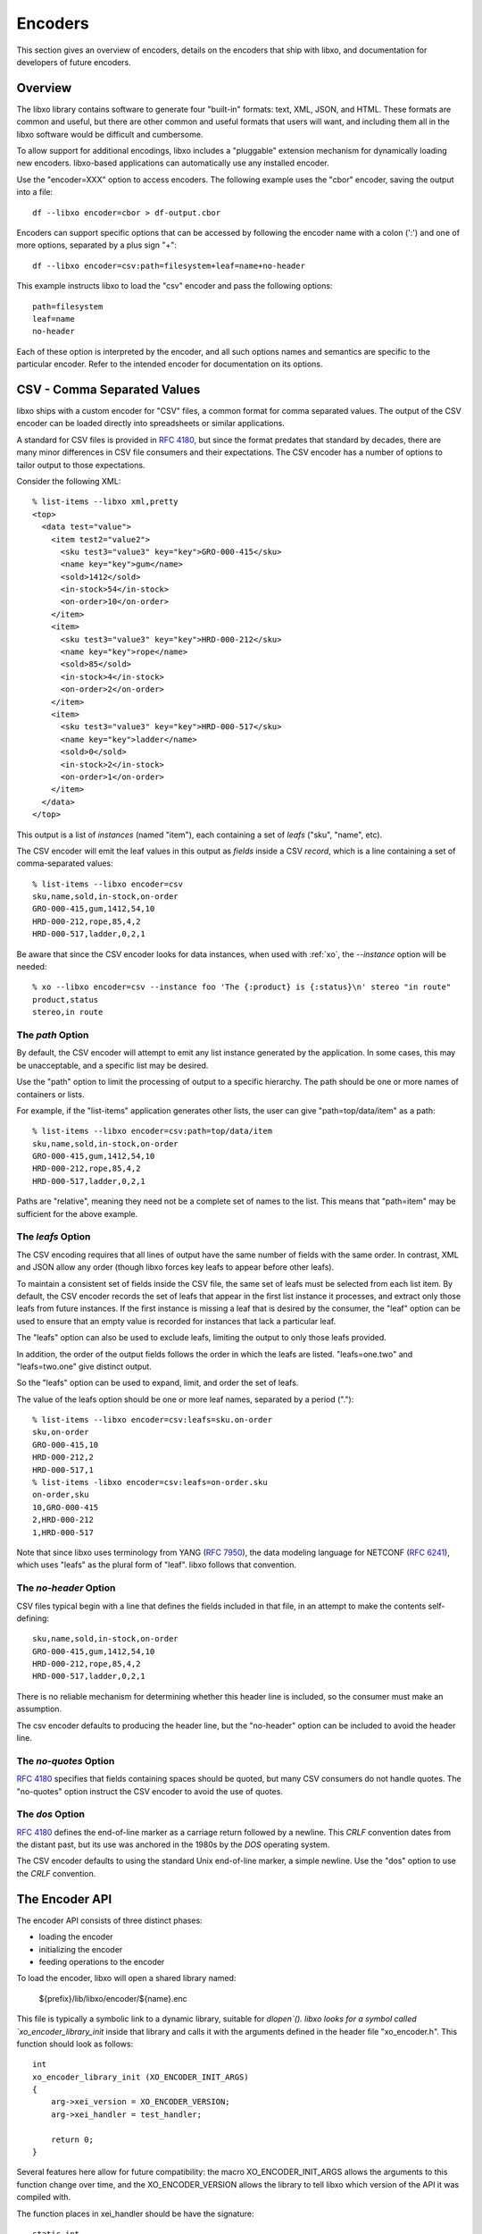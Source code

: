 .. index:: encoder

Encoders
========

This section gives an overview of encoders, details on the encoders
that ship with libxo, and documentation for developers of future
encoders.

Overview
--------

The libxo library contains software to generate four "built-in"
formats: text, XML, JSON, and HTML.  These formats are common and
useful, but there are other common and useful formats that users will
want, and including them all in the libxo software would be difficult
and cumbersome.

To allow support for additional encodings, libxo includes a
"pluggable" extension mechanism for dynamically loading new encoders.
libxo-based applications can automatically use any installed encoder.

Use the "encoder=XXX" option to access encoders.  The following
example uses the "cbor" encoder, saving the output into a file::

    df --libxo encoder=cbor > df-output.cbor

Encoders can support specific options that can be accessed by
following the encoder name with a colon (':') and one of more options,
separated by a plus sign "+"::

    df --libxo encoder=csv:path=filesystem+leaf=name+no-header

This example instructs libxo to load the "csv" encoder and pass the
following options::

   path=filesystem
   leaf=name
   no-header

Each of these option is interpreted by the encoder, and all such
options names and semantics are specific to the particular encoder.
Refer to the intended encoder for documentation on its options.

.. _csv_encoder:

CSV - Comma Separated Values
----------------------------

libxo ships with a custom encoder for "CSV" files, a common format for
comma separated values.  The output of the CSV encoder can be loaded
directly into spreadsheets or similar applications.

A standard for CSV files is provided in :RFC:`4180`, but since the
format predates that standard by decades, there are many minor
differences in CSV file consumers and their expectations.  The CSV
encoder has a number of options to tailor output to those
expectations.

Consider the following XML::

  % list-items --libxo xml,pretty
  <top>
    <data test="value">
      <item test2="value2">
        <sku test3="value3" key="key">GRO-000-415</sku>
        <name key="key">gum</name>
        <sold>1412</sold>
        <in-stock>54</in-stock>
        <on-order>10</on-order>
      </item>
      <item>
        <sku test3="value3" key="key">HRD-000-212</sku>
        <name key="key">rope</name>
        <sold>85</sold>
        <in-stock>4</in-stock>
        <on-order>2</on-order>
      </item>
      <item>
        <sku test3="value3" key="key">HRD-000-517</sku>
        <name key="key">ladder</name>
        <sold>0</sold>
        <in-stock>2</in-stock>
        <on-order>1</on-order>
      </item>
    </data>
  </top>

This output is a list of `instances` (named "item"), each containing a
set of `leafs` ("sku", "name", etc).

The CSV encoder will emit the leaf values in this output as `fields`
inside a CSV `record`, which is a line containing a set of
comma-separated values::

  % list-items --libxo encoder=csv
  sku,name,sold,in-stock,on-order
  GRO-000-415,gum,1412,54,10
  HRD-000-212,rope,85,4,2
  HRD-000-517,ladder,0,2,1

Be aware that since the CSV encoder looks for data instances, when
used with :ref:`xo`, the `--instance` option will be needed::

  % xo --libxo encoder=csv --instance foo 'The {:product} is {:status}\n' stereo "in route"
  product,status
  stereo,in route

.. _csv_path:

The `path` Option
~~~~~~~~~~~~~~~~~

By default, the CSV encoder will attempt to emit any list instance
generated by the application.  In some cases, this may be
unacceptable, and a specific list may be desired.

Use the "path" option to limit the processing of output to a specific
hierarchy.  The path should be one or more names of containers or
lists.

For example, if the "list-items" application generates other lists,
the user can give "path=top/data/item" as a path::

  % list-items --libxo encoder=csv:path=top/data/item
  sku,name,sold,in-stock,on-order
  GRO-000-415,gum,1412,54,10
  HRD-000-212,rope,85,4,2
  HRD-000-517,ladder,0,2,1

Paths are "relative", meaning they need not be a complete set
of names to the list.  This means that "path=item" may be sufficient
for the above example.

.. _csv_leafs:

The `leafs` Option
~~~~~~~~~~~~~~~~~~

The CSV encoding requires that all lines of output have the same
number of fields with the same order.  In contrast, XML and JSON allow
any order (though libxo forces key leafs to appear before other
leafs).

To maintain a consistent set of fields inside the CSV file, the same
set of leafs must be selected from each list item.  By default, the
CSV encoder records the set of leafs that appear in the first list
instance it processes, and extract only those leafs from future
instances.  If the first instance is missing a leaf that is desired by
the consumer, the "leaf" option can be used to ensure that an empty
value is recorded for instances that lack a particular leaf.

The "leafs" option can also be used to exclude leafs, limiting the
output to only those leafs provided.

In addition, the order of the output fields follows the order in which
the leafs are listed.  "leafs=one.two" and "leafs=two.one" give
distinct output.

So the "leafs" option can be used to expand, limit, and order the set
of leafs.

The value of the leafs option should be one or more leaf names,
separated by a period (".")::

  % list-items --libxo encoder=csv:leafs=sku.on-order
  sku,on-order
  GRO-000-415,10
  HRD-000-212,2
  HRD-000-517,1
  % list-items -libxo encoder=csv:leafs=on-order.sku
  on-order,sku
  10,GRO-000-415
  2,HRD-000-212
  1,HRD-000-517

Note that since libxo uses terminology from YANG (:RFC:`7950`), the
data modeling language for NETCONF (:RFC:`6241`), which uses "leafs"
as the plural form of "leaf".  libxo follows that convention.

.. _csv_no_header:

The `no-header` Option
~~~~~~~~~~~~~~~~~~~~~~

CSV files typical begin with a line that defines the fields included
in that file, in an attempt to make the contents self-defining::

    sku,name,sold,in-stock,on-order
    GRO-000-415,gum,1412,54,10
    HRD-000-212,rope,85,4,2
    HRD-000-517,ladder,0,2,1

There is no reliable mechanism for determining whether this header
line is included, so the consumer must make an assumption.

The csv encoder defaults to producing the header line, but the
"no-header" option can be included to avoid the header line.

.. _csv_no_quotes:

The `no-quotes` Option
~~~~~~~~~~~~~~~~~~~~~~

:RFC:`4180` specifies that fields containing spaces should be quoted, but
many CSV consumers do not handle quotes.  The "no-quotes" option
instruct the CSV encoder to avoid the use of quotes.

.. _csv_dos:

The `dos` Option
~~~~~~~~~~~~~~~~

:RFC:`4180` defines the end-of-line marker as a carriage return
followed by a newline.  This `CRLF` convention dates from the distant
past, but its use was anchored in the 1980s by the `DOS` operating
system.

The CSV encoder defaults to using the standard Unix end-of-line
marker, a simple newline.  Use the "dos" option to use the `CRLF`
convention.

The Encoder API
---------------

The encoder API consists of three distinct phases:

- loading the encoder
- initializing the encoder
- feeding operations to the encoder

To load the encoder, libxo will open a shared library named:

   ${prefix}/lib/libxo/encoder/${name}.enc

This file is typically a symbolic link to a dynamic library, suitable
for `dlopen`().  libxo looks for a symbol called
`xo_encoder_library_init` inside that library and calls it with the
arguments defined in the header file "xo_encoder.h".  This function
should look as follows::

  int
  xo_encoder_library_init (XO_ENCODER_INIT_ARGS)
  {
      arg->xei_version = XO_ENCODER_VERSION;
      arg->xei_handler = test_handler;
  
      return 0;
  }

Several features here allow for future compatibility: the macro
XO_ENCODER_INIT_ARGS allows the arguments to this function change over
time, and the XO_ENCODER_VERSION allows the library to tell libxo
which version of the API it was compiled with.

The function places in xei_handler should be have the signature::

  static int
  test_handler (XO_ENCODER_HANDLER_ARGS)
  {
       ...

This function will be called with the "op" codes defined in
"xo_encoder.h".  Each op code represents a distinct event in the libxo
processing model.  For example OP_OPEN_CONTAINER tells the encoder
that a new container has been opened, and the encoder can behave in an
appropriate manner.


